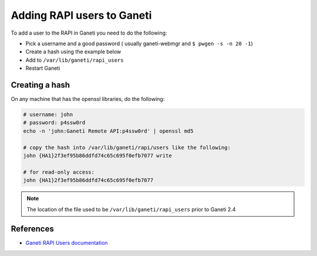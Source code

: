.. _ganeti-adding-rapi-users:

Adding RAPI users to Ganeti
===========================

To add a user to the RAPI in Ganeti you need to do the following:

- Pick a username and a good password ( usually ganeti-webmgr and ``$ pwgen -s
  -n 20 -1``)
- Create a hash using the example below
- Add to ``/var/lib/ganeti/rapi_users``
- Restart Ganeti

Creating a hash
---------------

On any machine that has the openssl libraries, do the following:

.. code-block:: bash

    # username: john
    # password: p4ssw0rd
    echo -n 'john:Ganeti Remote API:p4ssw0rd' | openssl md5

    # copy the hash into /var/lib/ganeti/rapi/users like the following:
    john {HA1}2f3ef95b86ddfd74c65c695f0efb7077 write

    # for read-only access:
    john {HA1}2f3ef95b86ddfd74c65c695f0efb7077

.. note::

  The location of the file used to be ``/var/lib/ganeti/rapi_users`` prior to
  Ganeti 2.4

References
----------
- `Ganeti RAPI Users documentation
  <http://docs.ganeti.org/ganeti/current/html/rapi.html#users-and-passwords>`_
